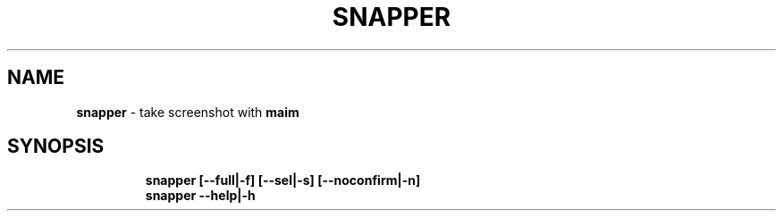 .TH SNAPPER 1 2020\-09\-27 Linux "User Manuals"
.hy
.SH NAME
.PP
\f[B]snapper\f[R] - take screenshot with \f[B]maim\f[R]
.SH SYNOPSIS
.IP
.nf
\f[B]
snapper [--full|-f] [--sel|-s] [--noconfirm|-n]
snapper --help|-h
\f[R]
.fi
